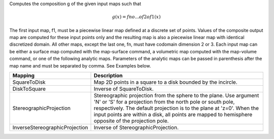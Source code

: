 .. Auto-generated by help-rst from "mirtk compose-maps -h" output


Computes the composition g of the given input maps such that

.. math::

   g(x) = fn o ... o f2 o f1(x)

The first input map, f1, must be a piecewise linear map defined at a discrete set of points.
Values of the composite output map are computed for these input points only and the resulting
map is also a piecewise linear map with identical discretized domain. All other maps, except
the last one, fn, must have codomain dimension 2 or 3. Each input map can be either a surface
map computed with the map-surface command, a volumetric map computed with the map-volume
command, or one of the following analytic maps. Parameters of the analytic maps can be passed
in parenthesis after the map name and must be separated by comma. See Examples below.

+--------------------------------+---------------------------------------------------------------------+
| Mapping                        | Description                                                         |
+================================+=====================================================================+
| SquareToDisk                   | Map 2D points in a square to a disk bounded by the incircle.        |
+--------------------------------+---------------------------------------------------------------------+
| DiskToSquare                   | Inverse of SquareToDisk.                                            |
+--------------------------------+---------------------------------------------------------------------+
| StereographicProjection        | Stereographic projection from the sphere to the plane. Use argument |
|                                | 'N' or 'S' for a projection from the north pole or south pole,      |
|                                | respectively. The default projection is to the plane at 'z=0'.      |
|                                | When the input points are within a disk, all points are mapped to   |
|                                | hemisphere opposite of the projection pole.                         |
+--------------------------------+---------------------------------------------------------------------+
| InverseStereographicProjection | Inverse of StereographicProjection.                                 |
+--------------------------------+---------------------------------------------------------------------+
